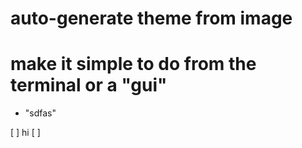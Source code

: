 * auto-generate theme from image
* make it simple to do from the terminal or a "gui"
  * "sdfas"

# todos

[ ] hi
[ ]
 
